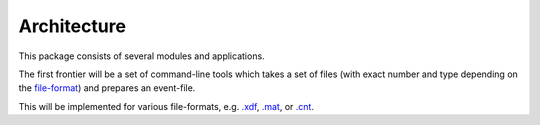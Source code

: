 Architecture
------------

This package consists of several modules and applications.

The first frontier will be a set of command-line tools which takes a set of
files (with exact number and type depending on the
`file-format <fileformats.html>`_) and prepares an event-file.

This will be implemented for various file-formats, e.g.
`.xdf <fileformats.html#xdf>`_, `.mat <fileformats.html#mat>`_, or
`.cnt <fileformats.html#cnt>`_.
